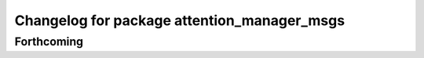 ^^^^^^^^^^^^^^^^^^^^^^^^^^^^^^^^^^^^^^^^^^^^
Changelog for package attention_manager_msgs
^^^^^^^^^^^^^^^^^^^^^^^^^^^^^^^^^^^^^^^^^^^^

Forthcoming
-----------
